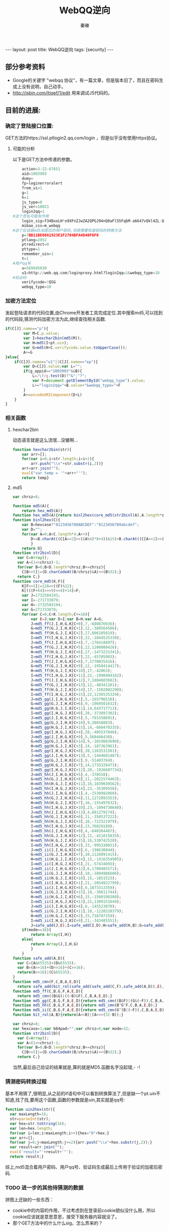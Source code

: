 #+BEGIN_HTML
---
layout: post
title: WebQQ逆向
tags: [security]
---
#+END_HTML
#+TITLE: WebQQ逆向
#+AUTHOR: 秦暕
#+LATEX_HEADER: \usepackage{xeCJK}
#+LATEX_HEADER: \setCJKmainfont{SimSun}

** 部分参考资料
   + Google的关键字 "webqq 协议"，有一篇文章，但是版本旧了，而且在密码生成上没有说明，自己动手。
   + http://jsbin.com/itiqef/1/edit 用来调试JS代码的。
** 目前的进展:
*** 确定了登陆接口位置:
   GET方法的https://ssl.ptlogin2.qq.com/login ，但是似乎没有使用https协议。
**** 可能的分析
     以下是GET方法中传递的参数。
#+BEGIN_SRC python
     action=3-22-67651
     aid=1003903
     dumy=
     fp=loginerroralert
     from_ui=1
     g=1
     h=1
     js_type=0
     js_ver=10021
     login2qq=1
 #这个签名可能有作用
     login_sig=f34BxoLH*o9XFnZJwZA2QPGJ94nQ0aFl55FqbM-a6647vQkl4ZL-QKRtOhe-OSPn
     mibao_css=m_webqq
 #这个应该是md5加密后的用户密码,但是需要知道密码的转换方法
     p=7BB11BE08A1923E1F2704BFA4D40F6F0
     ptlang=2052
     ptredirect=0
     pttype=1
     remember_uin=1
     t=1
 #用户qq号
     u=569945030
     u1=http://web.qq.com/loginproxy.html?login2qq=1&webqq_type=10
 #验证码
     verifycode=!QSG
     webqq_type=10
#+END_SRC
*** 加密方法定位
    发起登陆请求的代码位置,由Chrome开发者工具完成定位.其中搜索md5,可以找到的代码段,猜测代码加密方法为此,继续查找相关函数.
#+BEGIN_SRC js
if(C[J].name=="p"){
		var M=C.p.value;
		var I=hexchar2bin(md5(M));
		var H=md5(I+pt.uin);
		var G=md5(H+C.verifycode.value.toUpperCase());
		A+=G
}else{
	if(C[J].name=="u1"||C[J].name=="ep"){
		var D=C[J].value;var L="";
		if(g_appid=="1003903"&&B){
			L=/\?/g.test(D)?"&":"?";
			var F=document.getElementById("webqq_type").value;
			L+="login2qq="+B.value+"&webqq_type="+F
		}
		A+=encodeURIComponent(D+L)
	}
}
#+END_SRC
*** 相关函数
**** hexchar2bin
动态语言就是这么流氓...没辙啊...
#+BEGIN_SRC js
function hexchar2bin(str){
	var arr=[];
	for(var i=0;i<str.length;i=i+2){
		arr.push("\\x"+str.substr(i,2))}
	arr=arr.join("");
	eval("var temp = '"+arr+"'");
	return temp}
#+END_SRC
**** md5
#+BEGIN_SRC js
var chrsz=8;

function md5(A){
	return hex_md5(A)}
function hex_md5(A){return binl2hex(core_md5(str2binl(A),A.length*chrsz))}
function binl2hex(C){
	var B=hexcase?"0123456789ABCDEF":"0123456789abcdef";
	var D="";
	for(var A=0;A<C.length*4;A++){
		D+=B.charAt((C[A>>2]>>((A%4)*8+4))&15)+B.charAt((C[A>>2]>>((A%4)*8))&15)
		}
	return D}
function str2binl(D){
  var C=Array();
  var A=(1<<chrsz)-1;
  for(var B=0;B<D.length*chrsz;B+=chrsz){
    C[B>>5]|=(D.charCodeAt(B/chrsz)&A)<<(B%32);}
  return C;}
function core_md5(K,F){
	K[F>>5]|=128<<((F)%32);
	K[(((F+64)>>>9)<<4)+14]=F;
	var J=1732584193;
	var I=-271733879;
	var H=-1732584194;
	var G=271733878;
	for(var C=0;C<K.length;C+=16){
		var E=J;var D=I;var B=H;var A=G;
		J=md5_ff(J,I,H,G,K[C+0],7,-680876936);
		G=md5_ff(G,J,I,H,K[C+1],12,-389564586);
		H=md5_ff(H,G,J,I,K[C+2],17,606105819);
		I=md5_ff(I,H,G,J,K[C+3],22,-1044525330);
		J=md5_ff(J,I,H,G,K[C+4],7,-176418897);
		G=md5_ff(G,J,I,H,K[C+5],12,1200080426);
		H=md5_ff(H,G,J,I,K[C+6],17,-1473231341);
		I=md5_ff(I,H,G,J,K[C+7],22,-45705983);
		J=md5_ff(J,I,H,G,K[C+8],7,1770035416);
		G=md5_ff(G,J,I,H,K[C+9],12,-1958414417);
		H=md5_ff(H,G,J,I,K[C+10],17,-42063);
		I=md5_ff(I,H,G,J,K[C+11],22,-1990404162);
		J=md5_ff(J,I,H,G,K[C+12],7,1804603682);
		G=md5_ff(G,J,I,H,K[C+13],12,-40341101);
		H=md5_ff(H,G,J,I,K[C+14],17,-1502002290);
		I=md5_ff(I,H,G,J,K[C+15],22,1236535329);
		J=md5_gg(J,I,H,G,K[C+1],5,-165796510);
		G=md5_gg(G,J,I,H,K[C+6],9,-1069501632);
		H=md5_gg(H,G,J,I,K[C+11],14,643717713);
		I=md5_gg(I,H,G,J,K[C+0],20,-373897302);
		J=md5_gg(J,I,H,G,K[C+5],5,-701558691);
		G=md5_gg(G,J,I,H,K[C+10],9,38016083);
		H=md5_gg(H,G,J,I,K[C+15],14,-660478335);
		I=md5_gg(I,H,G,J,K[C+4],20,-405537848);
		J=md5_gg(J,I,H,G,K[C+9],5,568446438);
		G=md5_gg(G,J,I,H,K[C+14],9,-1019803690);
		H=md5_gg(H,G,J,I,K[C+3],14,-187363961);
		I=md5_gg(I,H,G,J,K[C+8],20,1163531501);
		J=md5_gg(J,I,H,G,K[C+13],5,-1444681467);
		G=md5_gg(G,J,I,H,K[C+2],9,-51403784);
		H=md5_gg(H,G,J,I,K[C+7],14,1735328473);
		I=md5_gg(I,H,G,J,K[C+12],20,-1926607734);
		J=md5_hh(J,I,H,G,K[C+5],4,-378558);
		G=md5_hh(G,J,I,H,K[C+8],11,-2022574463);
		H=md5_hh(H,G,J,I,K[C+11],16,1839030562);
		I=md5_hh(I,H,G,J,K[C+14],23,-35309556);
		J=md5_hh(J,I,H,G,K[C+1],4,-1530992060);
		G=md5_hh(G,J,I,H,K[C+4],11,1272893353);
		H=md5_hh(H,G,J,I,K[C+7],16,-155497632);
		I=md5_hh(I,H,G,J,K[C+10],23,-1094730640);
		J=md5_hh(J,I,H,G,K[C+13],4,681279174);
		G=md5_hh(G,J,I,H,K[C+0],11,-358537222);
		H=md5_hh(H,G,J,I,K[C+3],16,-722521979);
		I=md5_hh(I,H,G,J,K[C+6],23,76029189);
		J=md5_hh(J,I,H,G,K[C+9],4,-640364487);
		G=md5_hh(G,J,I,H,K[C+12],11,-421815835);
		H=md5_hh(H,G,J,I,K[C+15],16,530742520);
		I=md5_hh(I,H,G,J,K[C+2],23,-995338651);
		J=md5_ii(J,I,H,G,K[C+0],6,-198630844);
		G=md5_ii(G,J,I,H,K[C+7],10,1126891415);
		H=md5_ii(H,G,J,I,K[C+14],15,-1416354905);
		I=md5_ii(I,H,G,J,K[C+5],21,-57434055);
		J=md5_ii(J,I,H,G,K[C+12],6,1700485571);
		G=md5_ii(G,J,I,H,K[C+3],10,-1894986606);
		H=md5_ii(H,G,J,I,K[C+10],15,-1051523);
		I=md5_ii(I,H,G,J,K[C+1],21,-2054922799);
		J=md5_ii(J,I,H,G,K[C+8],6,1873313359);
		G=md5_ii(G,J,I,H,K[C+15],10,-30611744);
		H=md5_ii(H,G,J,I,K[C+6],15,-1560198380);
		I=md5_ii(I,H,G,J,K[C+13],21,1309151649);
		J=md5_ii(J,I,H,G,K[C+4],6,-145523070);
		G=md5_ii(G,J,I,H,K[C+11],10,-1120210379);
		H=md5_ii(H,G,J,I,K[C+2],15,718787259);
		I=md5_ii(I,H,G,J,K[C+9],21,-343485551);
		J=safe_add(J,E);I=safe_add(I,D);H=safe_add(H,B);G=safe_add(G,A)}
	if(mode==16){
		return Array(I,H)}
	else{
		return Array(J,I,H,G)
		}
	}
function safe_add(A,D){
  var C=(A&65535)+(D&65535);
  var B=(A>>16)+(D>>16)+(C>>16);
  return(B<<16)|(C&65535);
}
function md5_cmn(F,C,B,A,E,D){
  return safe_add(bit_rol(safe_add(safe_add(C,F),safe_add(A,D)),E),B);}
function md5_ff(C,B,G,F,A,E,D){
  return md5_cmn((B&G)|((~B)&F),C,B,A,E,D);}
function md5_gg(C,B,G,F,A,E,D){return md5_cmn((B&F)|(G&(~F)),C,B,A,E,D);}
function md5_hh(C,B,G,F,A,E,D){return md5_cmn(B^G^F,C,B,A,E,D);}
function md5_ii(C,B,G,F,A,E,D){return md5_cmn(G^(B|(~F)),C,B,A,E,D);}
function bit_rol(A,B){return(A<<B)|(A>>>(32-B));}

var chrsz=8;
var hexcase=1;var b64pad="";var chrsz=8;var mode=32;
function str2binl(D){
  var C=Array();
  var A=(1<<chrsz)-1;
  for(var B=0;B<D.length*chrsz;B+=chrsz){
    C[B>>5]|=(D.charCodeAt(B/chrsz)&A)<<(B%32);}
  return C;}
#+END_SRC
当然,最后自己验证的结果就是,算的就是MD5.函数名字没起错,- -!

*** 猜测密码转换过程
    基本不用猜了,很明显,从之前的if语句中可以看到转换算法了,但是缺一个pt.uin不知道,找了找,要用这个函数,函数的参数就是uin,其实就是qq号:
#+BEGIN_SRC js
function uin2hex(str){
  var maxLength=16;
  str=parseInt(str);
  var hex=str.toString(16);
  var len=hex.length;
  for(var i=len;i<maxLength;i++){hex="0"+hex;}
  var arr=[];
  for(var j=0;j<maxLength;j+=2){arr.push("\\x"+hex.substr(j,2));}
  var result=arr.join("");
  eval('result="'+result+'"');
  return result;}
#+END_SRC
    综上,md5混合着用户密码、用户qq号、验证码生成最后上传用于验证的加密后密码.
*** TODO 进一步的其他待猜测的数据
    拼图上还缺的一些东西：
    + cookie中的内容的作用，不过考虑到在登录前cookie貌似没什么用，所以cookie应该就是意思意思，接受下服务器内容就没了。
    + 那个GET方法中的什么什么sig，怎么弄来的？
